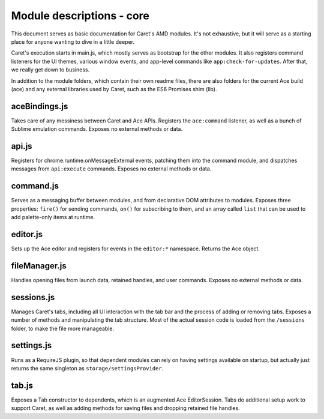 Module descriptions - core
==========================

This document serves as basic documentation for Caret's AMD modules.
It's not exhaustive, but it will serve as a starting place for anyone
wanting to dive in a little deeper.

Caret's execution starts in main.js, which mostly serves as bootstrap
for the other modules. It also registers command listeners for the UI
themes, various window events, and app-level commands like
``app:check-for-updates``. After that, we really get down to business.

In addition to the module folders, which contain their own readme files,
there are also folders for the current Ace build (ace) and any external
libraries used by Caret, such as the ES6 Promises shim (lib).

aceBindings.js
--------------

Takes care of any messiness between Caret and Ace APIs. Registers the
``ace:command`` listener, as well as a bunch of Sublime emulation
commands. Exposes no external methods or data.

api.js
------

Registers for chrome.runtime.onMessageExternal events, patching them
into the command module, and dispatches messages from ``api:execute``
commands. Exposes no external methods or data.

command.js
----------

Serves as a messaging buffer between modules, and from declarative DOM
attributes to modules. Exposes three properties: ``fire()`` for sending
commands, ``on()`` for subscribing to them, and an array called ``list``
that can be used to add palette-only items at runtime.

editor.js
---------

Sets up the Ace editor and registers for events in the ``editor:*``
namespace. Returns the Ace object.

fileManager.js
--------------

Handles opening files from launch data, retained handles, and user
commands. Exposes no external methods or data.

sessions.js
-----------

Manages Caret's tabs, including all UI interaction with the tab bar and
the process of adding or removing tabs. Exposes a number of methods and
manipulating the tab structure. Most of the actual session code is
loaded from the ``/sessions`` folder, to make the file more manageable.

settings.js
-----------

Runs as a RequireJS plugin, so that dependent modules can rely on having
settings available on startup, but actually just returns the same
singleton as ``storage/settingsProvider``.

tab.js
------

Exposes a Tab constructor to dependents, which is an augmented Ace
EditorSession. Tabs do additional setup work to support Caret, as well
as adding methods for saving files and dropping retained file handles.
